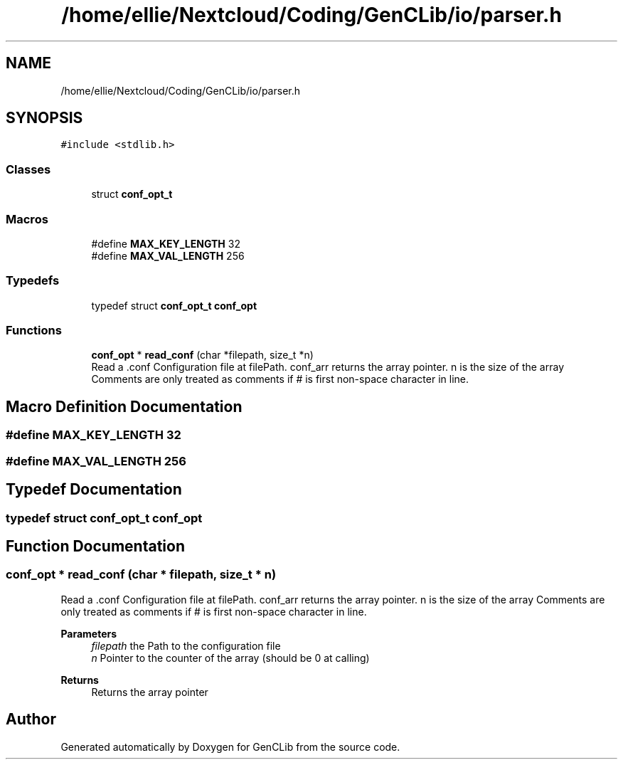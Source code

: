 .TH "/home/ellie/Nextcloud/Coding/GenCLib/io/parser.h" 3 "GenCLib" \" -*- nroff -*-
.ad l
.nh
.SH NAME
/home/ellie/Nextcloud/Coding/GenCLib/io/parser.h
.SH SYNOPSIS
.br
.PP
\fC#include <stdlib\&.h>\fP
.br

.SS "Classes"

.in +1c
.ti -1c
.RI "struct \fBconf_opt_t\fP"
.br
.in -1c
.SS "Macros"

.in +1c
.ti -1c
.RI "#define \fBMAX_KEY_LENGTH\fP   32"
.br
.ti -1c
.RI "#define \fBMAX_VAL_LENGTH\fP   256"
.br
.in -1c
.SS "Typedefs"

.in +1c
.ti -1c
.RI "typedef struct \fBconf_opt_t\fP \fBconf_opt\fP"
.br
.in -1c
.SS "Functions"

.in +1c
.ti -1c
.RI "\fBconf_opt\fP * \fBread_conf\fP (char *filepath, size_t *n)"
.br
.RI "Read a \&.conf Configuration file at filePath\&. conf_arr returns the array pointer\&. n is the size of the array Comments are only treated as comments if # is first non-space character in line\&. "
.in -1c
.SH "Macro Definition Documentation"
.PP 
.SS "#define MAX_KEY_LENGTH   32"

.SS "#define MAX_VAL_LENGTH   256"

.SH "Typedef Documentation"
.PP 
.SS "typedef struct \fBconf_opt_t\fP \fBconf_opt\fP"

.SH "Function Documentation"
.PP 
.SS "\fBconf_opt\fP * read_conf (char * filepath, size_t * n)"

.PP
Read a \&.conf Configuration file at filePath\&. conf_arr returns the array pointer\&. n is the size of the array Comments are only treated as comments if # is first non-space character in line\&. 
.PP
\fBParameters\fP
.RS 4
\fIfilepath\fP the Path to the configuration file 
.br
\fIn\fP Pointer to the counter of the array (should be 0 at calling) 
.RE
.PP
\fBReturns\fP
.RS 4
Returns the array pointer 
.RE
.PP

.SH "Author"
.PP 
Generated automatically by Doxygen for GenCLib from the source code\&.
